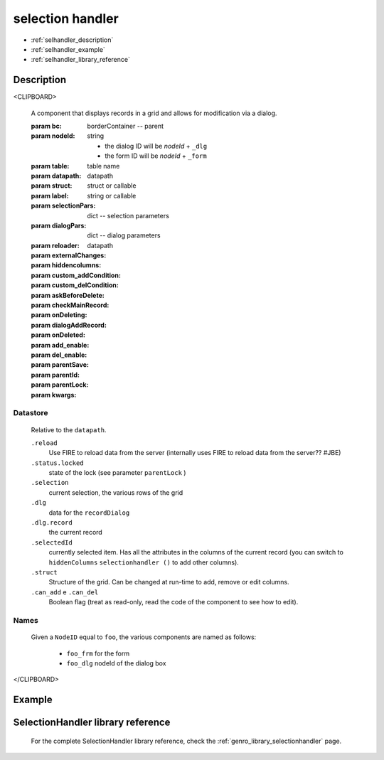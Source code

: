 .. _genro_selectionhandler:

=================
selection handler
=================

* :ref:`selhandler_description`

* :ref:`selhandler_example`

* :ref:`selhandler_library_reference`

.. _selhandler_description:

Description
===========

<CLIPBOARD>
	
	A component that displays records in a grid and allows for modification via a dialog.
	
	:param bc:          borderContainer -- parent
	:param nodeId:      string
	
	    - the dialog ID will be *nodeId* + ``_dlg``
	    - the form ID will be *nodeId* + ``_form``
	
	:param table:       table name
	:param datapath:    datapath
	:param struct:      struct or callable
	:param label:       string or callable
	:param selectionPars:       dict -- selection parameters
	:param dialogPars:          dict -- dialog parameters
	:param reloader:            datapath
	:param externalChanges:
	:param hiddencolumns:
	:param custom_addCondition:
	:param custom_delCondition:
	:param askBeforeDelete:
	:param checkMainRecord:
	:param onDeleting:
	:param dialogAddRecord:
	:param onDeleted:
	:param add_enable:
	:param del_enable:
	:param parentSave:
	:param parentId:
	:param parentLock:
	:param kwargs:
	
Datastore
*********

	Relative to the ``datapath``.
	
	``.reload``
	    Use FIRE to reload data from the server (internally uses FIRE to reload data from the server?? #JBE)
	
	``.status.locked``
	    state of the lock (see parameter ``parentLock`` )
	
	``.selection``
	    current selection, the various rows of the grid
	
	``.dlg``
	    data for the ``recordDialog``
	
	``.dlg.record``
	    the current record
	
	``.selectedId``
	    currently selected item. Has all the attributes in the columns of the current record (you can switch to ``hiddenColumns`` ``selectionhandler ()`` to add other columns).
	
	``.struct``
	    Structure of the grid. Can be changed at run-time to add, remove or edit columns.
	
	``.can_add`` e ``.can_del``
	    Boolean flag (treat as read-only, read the code of the component to see how to edit).
	
Names
*****
	
	Given a ``NodeID`` equal to ``foo``, the various components are named as follows:
	
	    * ``foo_frm`` for the form
	    * ``foo_dlg`` nodeId of the dialog box
	
</CLIPBOARD>

.. _selhandler_example:

Example
=======

.. _selhandler_library_reference:

SelectionHandler library reference
==================================

	For the complete SelectionHandler library reference, check the :ref:`genro_library_selectionhandler` page.
